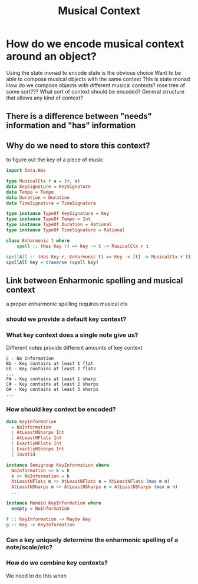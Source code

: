 #+TITLE: Musical Context

* How do we encode musical context around an object?
Using the state monad to encode state is the obvious choice
Want to be able to compose musical objects with the same context
    This is state monad
    How do we compose objects with different musical contexts?
        rose tree of some sort???
    What sort of context should be encoded?
        General structure that allows any kind of context?

** There is a difference between "needs" information and "has" information
** Why do we need to store this context?
to figure out the key of a piece of music

#+begin_src haskell
import Data.Has

type MusicalCtx r a = (r, a)
data KeySignature = KeySignature
data Tempo = Tempo
data Duration = Duration
data TimeSignature = TimeSignature

type instance TypeOf KeySignature = Key
type instance TypeOf Tempo = Int
type instance TypeOf Duration = Rational
type instance TypeOf TimeSignature = Rational

class Enharmonic t where
    spell :: (Has Key r) => Key -> t -> MusicalCtx r t

spellAll :: (Has Key r, Enharmonic t) => Key -> [t] -> MusicalCtx r [t]
spellAll key = traverse (spell key)

#+end_src

** Link between Enharmonic spelling and musical context
a proper enharmonic spelling requires musical ctx

*** should we provide a default key context?
*** What key context does a single note give us?
Different notes provide different amounts of key context

#+begin_src
C - No information
Bb - Key contains at least 1 flat
Eb - Key contains at least 2 flats
...
F# - Key contains at least 1 sharp
C# - Key contains at least 2 sharps
G# - Key contains at least 3 sharps
...
#+end_src

*** How should key context be encoded?
#+begin_src haskell
data KeyInformation
  = NoInformation
  | AtLeastNSharps Int
  | AtLeastNFlats Int
  | ExactlyNFlats Int
  | ExactlyNSharps Int
  | Invalid

instance Semigroup KeyInformation where
  NoInformation <> k = k
  k <> NoInformation = k
  AtLeastNFlats m <> AtLeastNFlats n = AtLeastNFlats (max m n)
  AtLeastNSharps m <> AtLeastNSharps n = AtLeastNSharps (max m n)
  ...

instance Monoid KeyInformation where
  mempty = NoInformation

f :: KeyInformation -> Maybe Key
g :: Key -> KeyInformation
#+end_src

*** Can a key uniquely determine the enharmonic spelling of a note/scale/etc?

*** How do we combine key contexts?
We need to do this when
